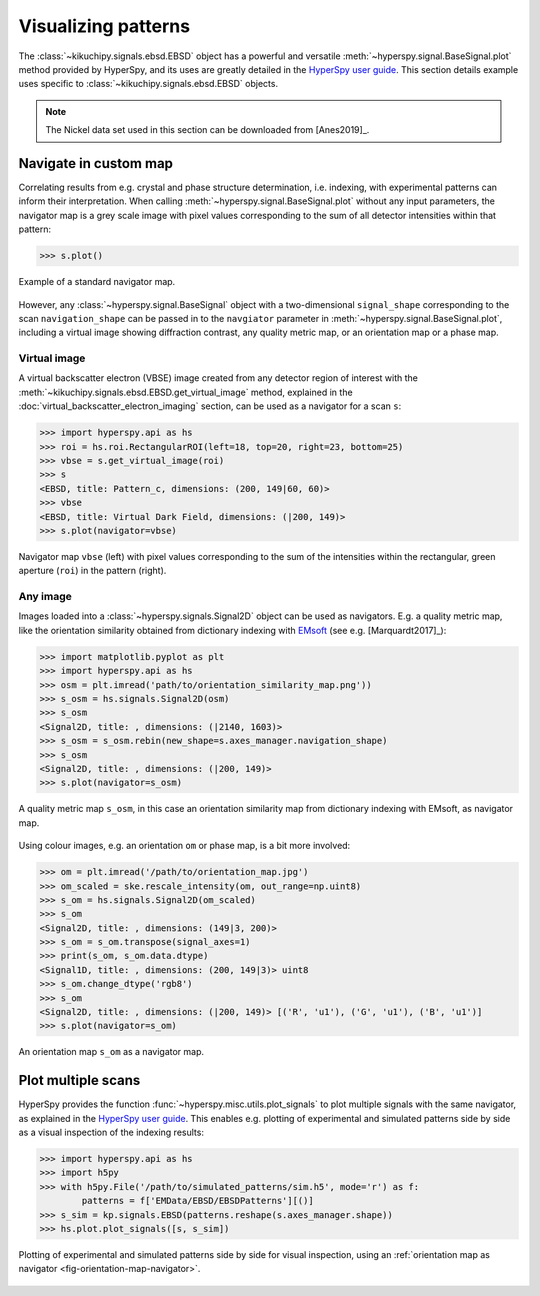 ====================
Visualizing patterns
====================

The :class:`~kikuchipy.signals.ebsd.EBSD` object has a powerful and versatile
:meth:`~hyperspy.signal.BaseSignal.plot` method provided by HyperSpy, and its
uses are greatly detailed in the `HyperSpy user guide
<http://hyperspy.org/hyperspy-doc/current/user_guide/visualisation.html>`_. This
section details example uses specific to
:class:`~kikuchipy.signals.ebsd.EBSD` objects.

.. note::

    The Nickel data set used in this section can be downloaded from [Anes2019]_.

.. _navigate-in-custom-map:

Navigate in custom map
======================

Correlating results from e.g. crystal and phase structure determination, i.e.
indexing, with experimental patterns can inform their interpretation. When
calling :meth:`~hyperspy.signal.BaseSignal.plot` without any input
parameters, the navigator map is a grey scale image with pixel values
corresponding to the sum of all detector intensities within that pattern:

.. code-block:: python

    >>> s.plot()

.. _fig-standard-navigator:

.. figure:: _static/image/visualizing_patterns/standard_navigator.jpg
    :align: center
    :scale: 70%

    Example of a standard navigator map.

However, any :class:`~hyperspy.signal.BaseSignal` object with a
two-dimensional ``signal_shape`` corresponding to the scan ``navigation_shape``
can be passed in to the ``navgiator`` parameter in
:meth:`~hyperspy.signal.BaseSignal.plot`, including a virtual image showing
diffraction contrast, any quality metric map, or an orientation map or a phase
map.

.. _navigate-in-virtual-image:

Virtual image
-------------

A virtual backscatter electron (VBSE) image created from any detector region of
interest with the :meth:`~kikuchipy.signals.ebsd.EBSD.get_virtual_image`
method, explained in the :doc:`virtual_backscatter_electron_imaging` section,
can be used as a navigator for a scan ``s``:

.. code-block:: python

    >>> import hyperspy.api as hs
    >>> roi = hs.roi.RectangularROI(left=18, top=20, right=23, bottom=25)
    >>> vbse = s.get_virtual_image(roi)
    >>> s
    <EBSD, title: Pattern_c, dimensions: (200, 149|60, 60)>
    >>> vbse
    <EBSD, title: Virtual Dark Field, dimensions: (|200, 149)>
    >>> s.plot(navigator=vbse)

.. _fig-vbse-navigator:

.. figure:: _static/image/visualizing_patterns/roi_vbse_navigator.jpg
    :align: center
    :width: 100%

    Navigator map ``vbse`` (left) with pixel values corresponding to the sum
    of the intensities within the rectangular, green aperture (``roi``) in the
    pattern (right).

.. _image-map:

Any image
---------

Images loaded into a :class:`~hyperspy.signals.Signal2D` object can be used as
navigators. E.g. a quality metric map, like the orientation similarity obtained
from dictionary indexing with `EMsoft <https://github.com/EMsoft-org/EMsoft>`_
(see e.g. [Marquardt2017]_):

.. code-block:: python

    >>> import matplotlib.pyplot as plt
    >>> import hyperspy.api as hs
    >>> osm = plt.imread('path/to/orientation_similarity_map.png'))
    >>> s_osm = hs.signals.Signal2D(osm)
    >>> s_osm
    <Signal2D, title: , dimensions: (|2140, 1603)>
    >>> s_osm = s_osm.rebin(new_shape=s.axes_manager.navigation_shape)
    >>> s_osm
    <Signal2D, title: , dimensions: (|200, 149)>
    >>> s.plot(navigator=s_osm)

.. _fig-navigate-quality-metric:

.. figure:: _static/image/visualizing_patterns/orientation_similarity_map_navigator.jpg
    :align: center
    :scale: 70%

    A quality metric map ``s_osm``, in this case an orientation similarity map
    from dictionary indexing with EMsoft, as navigator map.

Using colour images, e.g. an orientation ``om`` or phase map, is a bit more
involved:

.. code-block:: python

    >>> om = plt.imread('/path/to/orientation_map.jpg')
    >>> om_scaled = ske.rescale_intensity(om, out_range=np.uint8)
    >>> s_om = hs.signals.Signal2D(om_scaled)
    >>> s_om
    <Signal2D, title: , dimensions: (149|3, 200)>
    >>> s_om = s_om.transpose(signal_axes=1)
    >>> print(s_om, s_om.data.dtype)
    <Signal1D, title: , dimensions: (200, 149|3)> uint8
    >>> s_om.change_dtype('rgb8')
    >>> s_om
    <Signal2D, title: , dimensions: (|200, 149)> [('R', 'u1'), ('G', 'u1'), ('B', 'u1')]
    >>> s.plot(navigator=s_om)

.. _fig-orientation-map-navigator:

.. figure:: _static/image/visualizing_patterns/orientation_map_navigator.jpg
    :align: center
    :scale: 70%

    An orientation map ``s_om`` as a navigator map.

.. _plot-multiple-scans:

Plot multiple scans
===================

HyperSpy provides the function :func:`~hyperspy.misc.utils.plot_signals` to plot
multiple signals with the same navigator, as explained in the `HyperSpy user
guide <http://hyperspy.org/hyperspy-doc/current/user_guide/visualisation.html#plotting-several-signals>`_.
This enables e.g. plotting of experimental and simulated patterns side by side
as a visual inspection of the indexing results:

.. code-block:: python

    >>> import hyperspy.api as hs
    >>> import h5py
    >>> with h5py.File('/path/to/simulated_patterns/sim.h5', mode='r') as f:
            patterns = f['EMData/EBSD/EBSDPatterns'][()]
    >>> s_sim = kp.signals.EBSD(patterns.reshape(s.axes_manager.shape))
    >>> hs.plot.plot_signals([s, s_sim])

.. _fig-plot-multiple-scans:

.. figure:: _static/image/visualizing_patterns/plot_multiple_scans.gif
    :align: center
    :width: 100%

    Plotting of experimental and simulated patterns side by side for visual
    inspection, using an :ref:`orientation map as navigator
    <fig-orientation-map-navigator>`.
